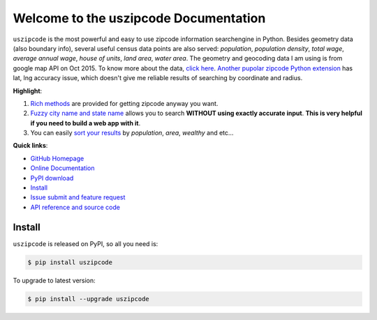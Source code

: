 Welcome to the uszipcode Documentation
===================================================================================================
``uszipcode`` is the most powerful and easy to use zipcode information searchengine in Python. Besides geometry data (also boundary info), several useful census data points are also served: `population`, `population density`, `total wage`, `average annual wage`, `house of units`, `land area`, `water area`. The geometry and geocoding data I am using is from google map API on Oct 2015. To know more about the data, `click here <http://www.wbh-doc.com.s3.amazonaws.com/uszipcode/uszipcode/data/__init__.html#module-uszipcode.data>`_. `Another pupolar zipcode Python extension <https://pypi.python.org/pypi/zipcode>`_ has lat, lng accuracy issue, which doesn't give me reliable results of searching by coordinate and radius.

**Highlight**:

1. `Rich methods <http://www.wbh-doc.com.s3.amazonaws.com/uszipcode/index.html#list-of-the-way-you-can-search>`_ are provided for getting zipcode anyway you want. 
2. `Fuzzy city name and state name <http://www.wbh-doc.com.s3.amazonaws.com/uszipcode/index.html#search-by-city-and-state>`_ allows you to search **WITHOUT using exactly accurate input**. **This is very helpful if you need to build a web app with it**.
3. You can easily `sort your results <http://www.wbh-doc.com.s3.amazonaws.com/uszipcode/index.html#sortby-descending-and-returns-keyword>`_ by `population`, `area`, `wealthy` and etc...

**Quick links**:

- `GitHub Homepage <https://github.com/MacHu-GWU/uszipcode-project>`_
- `Online Documentation <http://www.wbh-doc.com.s3.amazonaws.com/uszipcode/index.html>`_
- `PyPI download <https://pypi.python.org/pypi/uszipcode>`_
- `Install <install_>`_
- `Issue submit and feature request <https://github.com/MacHu-GWU/uszipcode-project/issues>`_
- `API reference and source code <http://www.wbh-doc.com.s3.amazonaws.com/uszipcode/uszipcode/searchengine.html#uszipcode.searchengine.ZipcodeSearchEngine>`_

.. _install:

Install
----------------------------------------------------------------------------------------------------

``uszipcode`` is released on PyPI, so all you need is:

.. code-block:: console

	$ pip install uszipcode

To upgrade to latest version:

.. code-block:: console
	
	$ pip install --upgrade uszipcode
